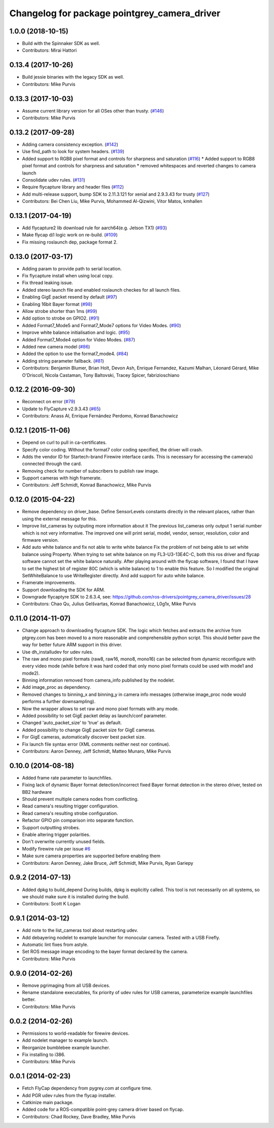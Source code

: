 ^^^^^^^^^^^^^^^^^^^^^^^^^^^^^^^^^^^^^^^^^^^^^
Changelog for package pointgrey_camera_driver
^^^^^^^^^^^^^^^^^^^^^^^^^^^^^^^^^^^^^^^^^^^^^

1.0.0 (2018-10-15)
-------------------
* Build with the Spinnaker SDK as well.
* Contributors: Mirai Hattori

0.13.4 (2017-10-26)
-------------------
* Build jessie binaries with the legacy SDK as well.
* Contributors: Mike Purvis

0.13.3 (2017-10-03)
-------------------
* Assume current library version for all OSes other than trusty. (`#146 <https://github.com/ros-drivers/pointgrey_camera_driver/issues/146>`_)
* Contributors: Mike Purvis

0.13.2 (2017-09-28)
-------------------
* Adding camera consistency exception. (`#142 <https://github.com/ros-drivers/pointgrey_camera_driver/issues/142>`_)
* Use find_path to look for system headers. (`#139 <https://github.com/ros-drivers/pointgrey_camera_driver/issues/139>`_)
* Added support to RGB8 pixel format and controls for sharpness and saturation (`#116 <https://github.com/ros-drivers/pointgrey_camera_driver/issues/116>`_)
  * Added support to RGB8 pixel format and controls for sharpness and saturation
  * removed whitespaces and reverted changes to camera launch
* Consolidate udev rules. (`#131 <https://github.com/ros-drivers/pointgrey_camera_driver/issues/131>`_)
* Require flycapture library and header files (`#112 <https://github.com/ros-drivers/pointgrey_camera_driver/issues/112>`_)
* Add multi-release support, bump SDK to 2.11.3.121 for xenial and 2.9.3.43 for trusty (`#127 <https://github.com/ros-drivers/pointgrey_camera_driver/issues/127>`_)
* Contributors: Bei Chen Liu, Mike Purvis, Mohammed Al-Qizwini, Vitor Matos, kmhallen

0.13.1 (2017-04-19)
-------------------
* Add flycapture2 lib download rule for aarch64(e.g. Jetson TX1) (`#93 <https://github.com/ros-drivers/pointgrey_camera_driver/issues/93>`_)
* Make flycap d/l logic work on re-build. (`#109 <https://github.com/ros-drivers/pointgrey_camera_driver/issues/109>`_)
* Fix missing roslaunch dep, package format 2.

0.13.0 (2017-03-17)
-------------------
* Adding param to provide path to serial location.
* Fix flycapture install when using local copy.
* Fix thread leaking issue.
* Added stereo launch file and enabled roslaunch checkes for all launch files.
* Enabling GigE packet resend by default (`#97 <https://github.com/ros-drivers/pointgrey_camera_driver/issues/97>`_)
* Enabling 16bit Bayer format (`#98 <https://github.com/ros-drivers/pointgrey_camera_driver/issues/98>`_)
* Allow strobe shorter than 1ms (`#99 <https://github.com/ros-drivers/pointgrey_camera_driver/issues/99>`_)
* Add option to strobe on GPIO2. (`#91 <https://github.com/ros-drivers/pointgrey_camera_driver/issues/91>`_)
* Added Format7_Mode5 and Format7_Mode7 options for Video Modes. (`#90 <https://github.com/ros-drivers/pointgrey_camera_driver/issues/90>`_)
* Improve white balance initialisation and logic. (`#95 <https://github.com/ros-drivers/pointgrey_camera_driver/issues/95>`_)
* Added Format7_Mode4 option for Video Modes. (`#87 <https://github.com/ros-drivers/pointgrey_camera_driver/issues/87>`_)
* Added new camera model (`#86 <https://github.com/ros-drivers/pointgrey_camera_driver/issues/86>`_)
* Added the option to use the format7_mode4. (`#84 <https://github.com/ros-drivers/pointgrey_camera_driver/issues/84>`_)
* Adding string parameter fallback. (`#81 <https://github.com/ros-drivers/pointgrey_camera_driver/issues/81>`_)
* Contributors: Benjamin Blumer, Brian Holt, Devon Ash, Enrique Fernandez, Kazumi Malhan, Léonard Gérard, Mike O'Driscoll, Nicola Castaman, Tony Baltovski, Tracey Spicer, fabrizioschiano

0.12.2 (2016-09-30)
-------------------
* Reconnect on error (`#79 <https://github.com/ros-drivers/pointgrey_camera_driver/issues/79>`_)
* Update to FlyCapture v2.9.3.43 (`#65 <https://github.com/ros-drivers/pointgrey_camera_driver/issues/65>`_)
* Contributors: Anass Al, Enrique Fernández Perdomo, Konrad Banachowicz

0.12.1 (2015-11-06)
-------------------
* Depend on curl to pull in ca-certificates.
* Specify color coding. Without the format7 color coding specified, the driver will crash.
* Adds the vendor ID for Startech-brand Firewire interface cards.  This is necessary for accessing the camera(s) connected through the card.
* Removing check for number of subscribers to publish raw image.
* Support cameras with high framerate.
* Contributors: Jeff Schmidt, Konrad Banachowicz, Mike Purvis

0.12.0 (2015-04-22)
-------------------
* Remove dependency on driver_base.
  Define SensorLevels constants directly in the relevant places, rather
  than using the external message for this.
* Improve list_cameras by outputing more information about it
  The previous list_cameras only output 1 serial number which is
  not very informative. The improved one will print serial, model,
  vendor, sensor, resolution, color and firmware version.
* Add auto white balance and fix not able to write white balance
  Fix the problem of not being able to set white balance using Property.
  When trying to set white balance on my FL3-U3-13E4C-C, both this ros
  driver and flycap software cannot set the white balance naturally.
  After playing around with the flycap software, I found that I have
  to set the highest bit of register 80C (which is white balance) to 1
  to enable this feature. So I modified the original SetWhiteBalance to
  use WriteRegister directly. And add support for auto white balance.
* Framerate improvements.
* Support downloading the SDK for ARM.
* Downgrade flycaptyre SDK to 2.6.3.4, see:
  https://github.com/ros-drivers/pointgrey_camera_driver/issues/28
* Contributors: Chao Qu, Julius Gelšvartas, Konrad Banachowicz, L0g1x, Mike Purvis

0.11.0 (2014-11-07)
-------------------
* Change approach to downloading flycapture SDK.
  The logic which fetches and extracts the archive from ptgrey.com
  has been moved to a more reasonable and comprehensible python script.
  This should better pave the way for better future ARM support in this
  driver.
* Use dh_installudev for udev rules.
* The raw and mono pixel formats (raw8, raw16, mono8, mono16) can be selected from dynamic reconfigure with every video mode (while before it was hard coded that only mono pixel formats could be used with mode1 and mode2).
* Binning information removed from camera_info published by the nodelet.
* Add image_proc as dependency.
* Removed changes to binning_x and binning_y in camera info messages (otherwise image_proc node would performs a further downsampling).
* Now the wrapper allows to set raw and mono pixel formats with any mode.
* Added possibility to set GigE packet delay as launch/conf parameter.
* Changed 'auto_packet_size' to 'true' as default.
* Added possibility to change GigE packet size for GigE cameras.
* For GigE cameras, automatically discover best packet size.
* Fix launch file syntax error (XML comments neither nest nor continue).
* Contributors: Aaron Denney, Jeff Schmidt, Matteo Munaro, Mike Purvis

0.10.0 (2014-08-18)
-------------------
* Added frame rate parameter to launchfiles.
* Fixing lack of dynamic Bayer format detection/incorrect fixed Bayer format detection in the stereo driver, tested on BB2 hardware
* Should prevent multiple camera nodes from conflicting.
* Read camera's resulting trigger configuration.
* Read camera's resulting strobe configuration.
* Refactor GPIO pin comparison into separate function.
* Support outputting strobes.
* Enable altering trigger polarities.
* Don't overwrite currently unused fields.
* Modify firewire rule per issue `#6 <https://github.com/ros-drivers/pointgrey_camera_driver/issues/6>`_
* Make sure camera properties are supported before enabling them
* Contributors: Aaron Denney, Jake Bruce, Jeff Schmidt, Mike Purvis, Ryan Gariepy

0.9.2 (2014-07-13)
------------------
* Added dpkg to build_depend
  During builds, dpkg is explicitly called. This tool is not necessarily on all systems, so we should make sure it is installed during the build.
* Contributors: Scott K Logan

0.9.1 (2014-03-12)
------------------
* Add note to the list_cameras tool about restarting udev.
* Add debayering nodelet to example launcher for monocular camera. Tested with a USB Firefly.
* Automatic lint fixes from astyle.
* Set ROS message image encoding to the bayer format declared by the camera.
* Contributors: Mike Purvis

0.9.0 (2014-02-26)
------------------
* Remove pgrimaging from all USB devices.
* Rename standalone executables, fix priority of udev rules for USB cameras, parameterize example launchfiles better.
* Contributors: Mike Purvis

0.0.2 (2014-02-26)
------------------
* Permissions to world-readable for firewire devices.
* Add nodelet manager to example launch.
* Reorganize bumblebee example launcher.
* Fix installing to i386.
* Contributors: Mike Purvis

0.0.1 (2014-02-23)
------------------
* Fetch FlyCap dependency from pygrey.com at configure time.
* Add PGR udev rules from the flycap installer.
* Catkinize main package.
* Added code for a ROS-compatible point-grey camera driver based on flycap.
* Contributors: Chad Rockey, Dave Bradley, Mike Purvis
